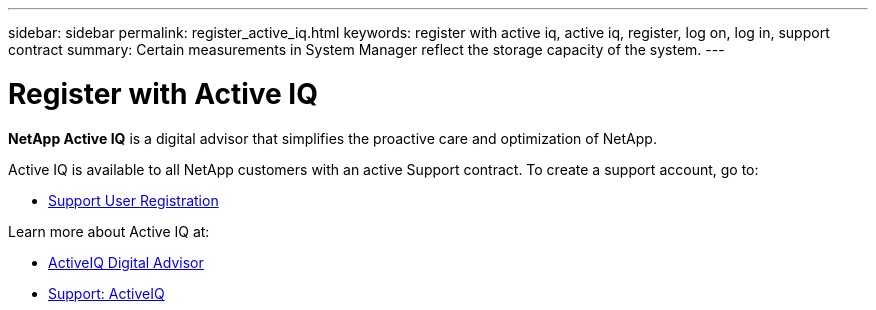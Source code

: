 ---
sidebar: sidebar
permalink: register_active_iq.html
keywords: register with active iq, active iq, register, log on, log in, support contract
summary: Certain measurements in System Manager reflect the storage capacity of the system.
---

= Register with Active IQ
:toc: macro
:toclevels: 1
:hardbreaks:
:nofooter:
:icons: font
:linkattrs:
:imagesdir: ./media/

[.lead]
*NetApp Active IQ* is a digital advisor that simplifies the proactive care and optimization of NetApp.

Active IQ is available to all NetApp customers with an active Support contract. To create a support account, go to:

* link:https://mysupport.netapp.com/eservice/public/now.do[Support User Registration^]

Learn more about Active IQ at:

* link:https://www.netapp.com/services/support/active-iq/[ActiveIQ Digital Advisor^]
* link:https://mysupport.netapp.com/site/info/aboutAIQ[Support: ActiveIQ^]

// 17 MAY 2021: redirect topic.  Do not update.
